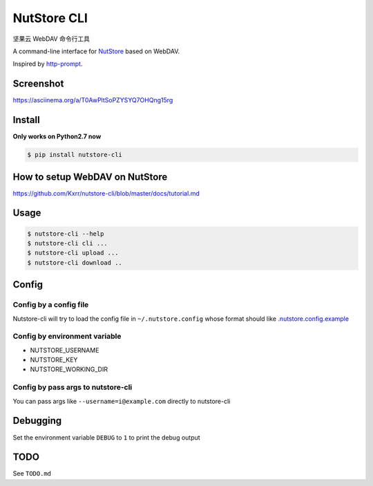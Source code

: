 NutStore CLI
============

|VERSION| |PYVERSION|

坚果云 WebDAV 命令行工具

A command-line interface for `NutStore`_ based on WebDAV.

Inspired by `http-prompt`_.


Screenshot
-----------

https://asciinema.org/a/T0AwPltSoPZYSYQ7OHQng15rg


Install
-------

**Only works on Python2.7 now**

.. code::

    $ pip install nutstore-cli


How to setup WebDAV on NutStore
-------------------------------

https://github.com/Kxrr/nutstore-cli/blob/master/docs/tutorial.md


Usage
-----
.. code::

    $ nutstore-cli --help
    $ nutstore-cli cli ...
    $ nutstore-cli upload ...
    $ nutstore-cli download ..


Config
------

Config by a config file
^^^^^^^^^^^^^^^^^^^^^^^

Nutstore-cli will try to load the config file in  ``~/.nutstore.config`` whose format should like `.nutstore.config.example`_

Config by environment variable
^^^^^^^^^^^^^^^^^^^^^^^^^^^^^^

* NUTSTORE_USERNAME
* NUTSTORE_KEY
* NUTSTORE_WORKING_DIR

Config by pass args to nutstore-cli
^^^^^^^^^^^^^^^^^^^^^^^^^^^^^^^^^^^

You can pass args like ``--username=i@example.com`` directly to nutstore-cli


Debugging
---------

Set the environment variable ``DEBUG`` to ``1`` to print the debug output


TODO
----

See ``TODO.md``


.. |PYVERSION| image:: https://img.shields.io/badge/python-2.7-blue.svg
.. |VERSION| image:: https://img.shields.io/badge/version-0.4.1-blue.svg
.. |SCREENSHOT| image:: ./docs/sreenshot.png
.. _NutStore: https://www.jianguoyun.com
.. _http-prompt: https://github.com/eliangcs/http-prompt
.. _.nutstore.config.example: https://github.com/Kxrr/nutstore-cli/blob/master/.nutstore.config.example

